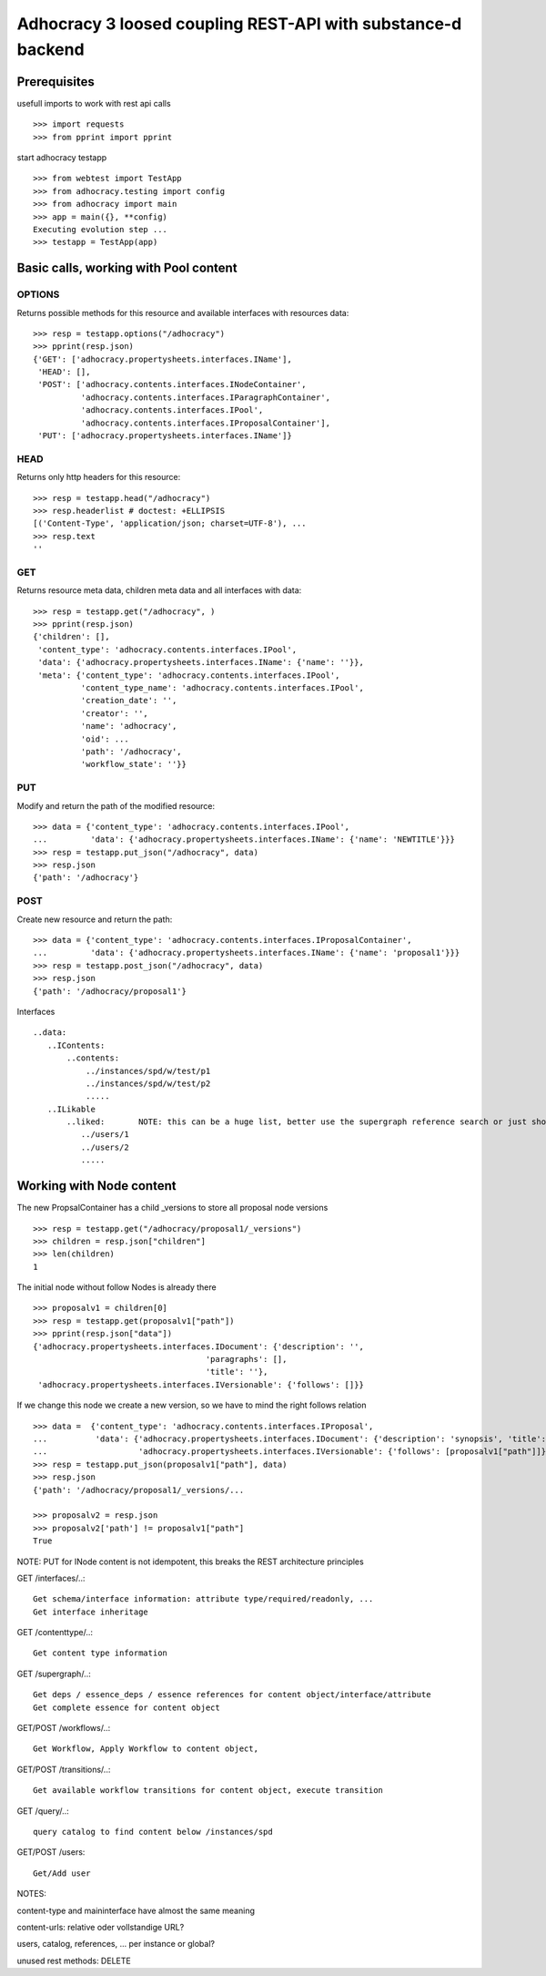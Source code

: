 Adhocracy 3 loosed coupling REST-API with substance-d backend
=============================================================

Prerequisites
-------------

usefull imports to work with rest api calls  ::

    >>> import requests
    >>> from pprint import pprint

start adhocracy testapp ::

    >>> from webtest import TestApp
    >>> from adhocracy.testing import config
    >>> from adhocracy import main
    >>> app = main({}, **config)
    Executing evolution step ...
    >>> testapp = TestApp(app)


Basic calls, working with Pool content
--------------------------------------

OPTIONS
~~~~~~~

Returns possible methods for this resource and available interfaces
with resources data::

    >>> resp = testapp.options("/adhocracy")
    >>> pprint(resp.json)
    {'GET': ['adhocracy.propertysheets.interfaces.IName'],
     'HEAD': [],
     'POST': ['adhocracy.contents.interfaces.INodeContainer',
              'adhocracy.contents.interfaces.IParagraphContainer',
              'adhocracy.contents.interfaces.IPool',
              'adhocracy.contents.interfaces.IProposalContainer'],
     'PUT': ['adhocracy.propertysheets.interfaces.IName']}

HEAD
~~~~

Returns only http headers for this resource::

    >>> resp = testapp.head("/adhocracy")
    >>> resp.headerlist # doctest: +ELLIPSIS
    [('Content-Type', 'application/json; charset=UTF-8'), ...
    >>> resp.text
    ''

GET
~~~~

Returns resource meta data, children meta data and all interfaces with data::

    >>> resp = testapp.get("/adhocracy", )
    >>> pprint(resp.json)
    {'children': [],
     'content_type': 'adhocracy.contents.interfaces.IPool',
     'data': {'adhocracy.propertysheets.interfaces.IName': {'name': ''}},
     'meta': {'content_type': 'adhocracy.contents.interfaces.IPool',
              'content_type_name': 'adhocracy.contents.interfaces.IPool',
              'creation_date': '',
              'creator': '',
              'name': 'adhocracy',
              'oid': ...
              'path': '/adhocracy',
              'workflow_state': ''}}


PUT
~~~~

Modify and return the path of the modified resource::

    >>> data = {'content_type': 'adhocracy.contents.interfaces.IPool',
    ...         'data': {'adhocracy.propertysheets.interfaces.IName': {'name': 'NEWTITLE'}}}
    >>> resp = testapp.put_json("/adhocracy", data)
    >>> resp.json
    {'path': '/adhocracy'}


POST
~~~~

Create new resource and return the path::

    >>> data = {'content_type': 'adhocracy.contents.interfaces.IProposalContainer',
    ...         'data': {'adhocracy.propertysheets.interfaces.IName': {'name': 'proposal1'}}}
    >>> resp = testapp.post_json("/adhocracy", data)
    >>> resp.json
    {'path': '/adhocracy/proposal1'}


Interfaces ::

     ..data:
        ..IContents:
            ..contents:
                ../instances/spd/w/test/p1
                ../instances/spd/w/test/p2
                .....
        ..ILikable
            ..liked:       NOTE: this can be a huge list, better use the supergraph reference search or just show a number
               ../users/1
               ../users/2
               .....

Working with Node content
-------------------------

The new PropsalContainer has a child _versions to store all proposal node versions ::

    >>> resp = testapp.get("/adhocracy/proposal1/_versions")
    >>> children = resp.json["children"]
    >>> len(children)
    1

The initial node without follow Nodes is already there ::

    >>> proposalv1 = children[0]
    >>> resp = testapp.get(proposalv1["path"])
    >>> pprint(resp.json["data"])
    {'adhocracy.propertysheets.interfaces.IDocument': {'description': '',
                                        'paragraphs': [],
                                        'title': ''},
     'adhocracy.propertysheets.interfaces.IVersionable': {'follows': []}}



If we change this node we create a new version, so we have to mind
the right follows relation ::

    >>> data =  {'content_type': 'adhocracy.contents.interfaces.IProposal',
    ...          'data': {'adhocracy.propertysheets.interfaces.IDocument': {'description': 'synopsis', 'title': 'title'},
    ...                   'adhocracy.propertysheets.interfaces.IVersionable': {'follows': [proposalv1["path"]]}}}
    >>> resp = testapp.put_json(proposalv1["path"], data)
    >>> resp.json
    {'path': '/adhocracy/proposal1/_versions/...

    >>> proposalv2 = resp.json
    >>> proposalv2['path'] != proposalv1["path"]
    True

NOTE: PUT for INode content is not idempotent, this breaks the REST architecture principles


GET /interfaces/..::

    Get schema/interface information: attribute type/required/readonly, ...
    Get interface inheritage

GET /contenttype/..::

    Get content type information

GET /supergraph/..::

    Get deps / essence_deps / essence references for content object/interface/attribute
    Get complete essence for content object

GET/POST /workflows/..::

    Get Workflow, Apply Workflow to content object,

GET/POST /transitions/..::

    Get available workflow transitions for content object, execute transition

GET /query/..::

    query catalog to find content below /instances/spd

GET/POST /users::

    Get/Add user

NOTES::

content-type and maininterface have almost the same meaning

content-urls: relative oder vollstandige URL?

users, catalog, references, ... per instance or global?

unused rest methods: DELETE

